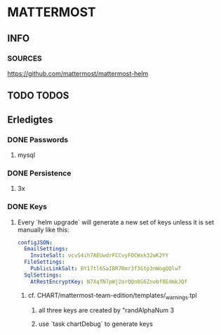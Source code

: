* MATTERMOST
** INFO
*** SOURCES
    https://github.com/mattermost/mattermost-helm
** TODO TODOS
** Erledigtes
*** DONE Passwords
**** mysql
*** DONE Persistence
**** 3x
*** DONE Keys
**** Every `helm upgrade` will generate a new set of keys unless it is set manually like this:
     #+begin_src yaml
     configJSON:
       EmailSettings:
         InviteSalt: vcvS4ih7AEUwdrFCCvyFOCWxk32wK2YY
       FileSettings:
         PublicLinkSalt: BY17tl6SaIBR7Rmr3f3Gtp3nWogQQlwT
       SqlSettings:
         AtRestEncryptKey: N7XqTN7pWj2orQQn8G6Znobf8EdmkJQf
     #+end_src
***** cf. CHART/mattermost-team-edition/templates/_warnings.tpl
****** all three keys are created by "randAlphaNum 3
****** use `task chartDebug` to generate keys
